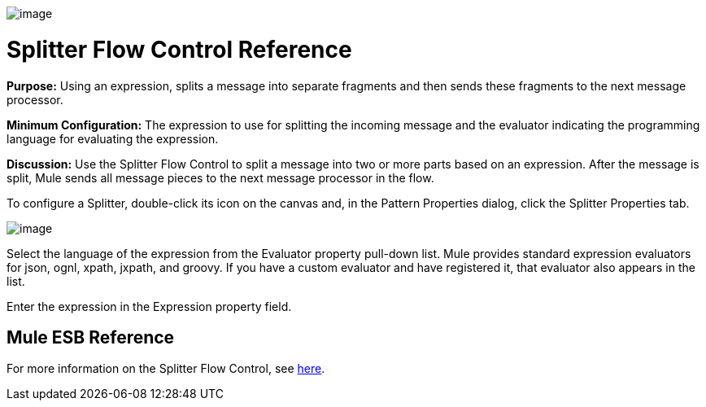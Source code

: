 image:/docs/download/attachments/87687996/Splitter.png?version=1&modificationDate=1323465719322[image]

= Splitter Flow Control Reference

*Purpose:* Using an expression, splits a message into separate fragments and then sends these fragments to the next message processor.

*Minimum Configuration:* The expression to use for splitting the incoming message and the evaluator indicating the programming language for evaluating the expression.

*Discussion:* Use the Splitter Flow Control to split a message into two or more parts based on an expression. After the message is split, Mule sends all message pieces to the next message processor in the flow.

To configure a Splitter, double-click its icon on the canvas and, in the Pattern Properties dialog, click the Splitter Properties tab.

image:/docs/download/attachments/87687996/splitter1.png?version=1&modificationDate=1320441084947[image]

Select the language of the expression from the Evaluator property pull-down list. Mule provides standard expression evaluators for json, ognl, xpath, jxpath, and groovy. If you have a custom evaluator and have registered it, that evaluator also appears in the list.

Enter the expression in the Expression property field.

== Mule ESB Reference

For more information on the Splitter Flow Control, see link:/docs/display/33X/Routing+Message+Processors#RoutingMessageProcessors-RoutingMessageProcessors-Splitter[here].
